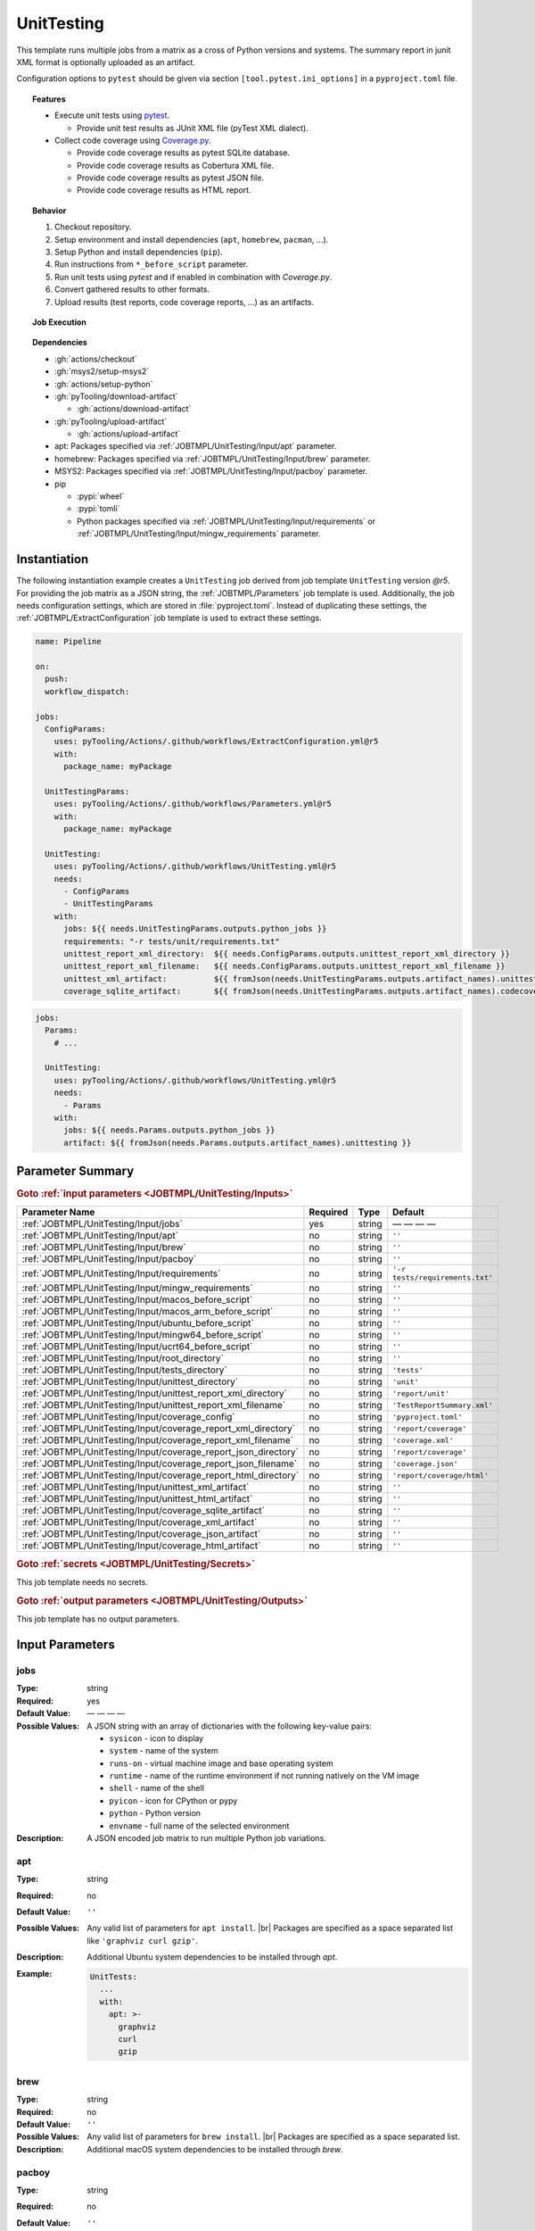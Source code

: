 .. _JOBTMPL/UnitTesting:
.. index::
   single: pytest; UnitTesting Template
   single: Coverage.py; UnitTesting Template
   single: GitHub Action Reusable Workflow; UnitTesting Template

UnitTesting
###########

This template runs multiple jobs from a matrix as a cross of Python versions and systems. The summary report in junit
XML format is optionally uploaded as an artifact.

Configuration options to ``pytest`` should be given via section ``[tool.pytest.ini_options]`` in a ``pyproject.toml``
file.

.. topic:: Features

   * Execute unit tests using `pytest <https://docs.pytest.org/en/stable/>`__.

     * Provide unit test results as JUnit XML file (pyTest XML dialect).

   * Collect code coverage using `Coverage.py <https://coverage.readthedocs.io/>`__.

     * Provide code coverage results as pytest SQLite database.
     * Provide code coverage results as Cobertura XML file.
     * Provide code coverage results as pytest JSON file.
     * Provide code coverage results as HTML report.

.. topic:: Behavior

   1. Checkout repository.
   2. Setup environment and install dependencies (``apt``, ``homebrew``, ``pacman``, ...).
   3. Setup Python and install dependencies (``pip``).
   4. Run instructions from ``*_before_script`` parameter.
   5. Run unit tests using *pytest* and if enabled in combination with *Coverage.py*.
   6. Convert gathered results to other formats.
   7. Upload results (test reports, code coverage reports, ...) as an artifacts.

.. topic:: Job Execution

   .. image:: ../../_static/pyTooling-Actions-UnitTesting.png
      :width: 600px

.. topic:: Dependencies

   * :gh:`actions/checkout`
   * :gh:`msys2/setup-msys2`
   * :gh:`actions/setup-python`
   * :gh:`pyTooling/download-artifact`

     * :gh:`actions/download-artifact`

   * :gh:`pyTooling/upload-artifact`

     * :gh:`actions/upload-artifact`

   * apt: Packages specified via :ref:`JOBTMPL/UnitTesting/Input/apt` parameter.
   * homebrew: Packages specified via :ref:`JOBTMPL/UnitTesting/Input/brew` parameter.
   * MSYS2: Packages specified via :ref:`JOBTMPL/UnitTesting/Input/pacboy` parameter.
   * pip

     * :pypi:`wheel`
     * :pypi:`tomli`
     * Python packages specified via :ref:`JOBTMPL/UnitTesting/Input/requirements` or
       :ref:`JOBTMPL/UnitTesting/Input/mingw_requirements` parameter.


.. _JOBTMPL/UnitTesting/Instantiation:

Instantiation
*************

The following instantiation example creates a ``UnitTesting`` job derived from job template ``UnitTesting`` version
`@r5`. For providing the job matrix as a JSON string, the :ref:`JOBTMPL/Parameters` job template is used. Additionally,
the job needs configuration settings, which are stored in :file:`pyproject.toml`. Instead of duplicating these settings,
the :ref:`JOBTMPL/ExtractConfiguration` job template is used to extract these settings.

.. code-block:: yaml

   name: Pipeline

   on:
     push:
     workflow_dispatch:

   jobs:
     ConfigParams:
       uses: pyTooling/Actions/.github/workflows/ExtractConfiguration.yml@r5
       with:
         package_name: myPackage

     UnitTestingParams:
       uses: pyTooling/Actions/.github/workflows/Parameters.yml@r5
       with:
         package_name: myPackage

     UnitTesting:
       uses: pyTooling/Actions/.github/workflows/UnitTesting.yml@r5
       needs:
         - ConfigParams
         - UnitTestingParams
       with:
         jobs: ${{ needs.UnitTestingParams.outputs.python_jobs }}
         requirements: "-r tests/unit/requirements.txt"
         unittest_report_xml_directory:  ${{ needs.ConfigParams.outputs.unittest_report_xml_directory }}
         unittest_report_xml_filename:   ${{ needs.ConfigParams.outputs.unittest_report_xml_filename }}
         unittest_xml_artifact:          ${{ fromJson(needs.UnitTestingParams.outputs.artifact_names).unittesting_xml }}
         coverage_sqlite_artifact:       ${{ fromJson(needs.UnitTestingParams.outputs.artifact_names).codecoverage_sqlite }}

.. code-block:: yaml

   jobs:
     Params:
       # ...

     UnitTesting:
       uses: pyTooling/Actions/.github/workflows/UnitTesting.yml@r5
       needs:
         - Params
       with:
         jobs: ${{ needs.Params.outputs.python_jobs }}
         artifact: ${{ fromJson(needs.Params.outputs.artifact_names).unittesting }}


.. seealso::

   :ref:`JOBTMPL/Parameters`
     ``Parameters`` is usually used to pre-compute the job matrix as a JSON string with all system |times| environment
     |times| Python version combinations.
   :ref:`JOBTMPL/PublishTestResults`
     ``PublishTestResults`` can be used to merge all JUnit test reports into one file.
   :ref:`JOBTMPL/PublishCoverageResults`
     ``PublishCoverageResults`` can be used to merge all code coverage reports into one file.


.. _JOBTMPL/UnitTesting/Parameters:

Parameter Summary
*****************

.. rubric:: Goto :ref:`input parameters <JOBTMPL/UnitTesting/Inputs>`

+-------------------------------------------------------------------------+----------+----------+-------------------------------------------------------------------+
| Parameter Name                                                          | Required | Type     | Default                                                           |
+=========================================================================+==========+==========+===================================================================+
| :ref:`JOBTMPL/UnitTesting/Input/jobs`                                   | yes      | string   | — — — —                                                           |
+-------------------------------------------------------------------------+----------+----------+-------------------------------------------------------------------+
| :ref:`JOBTMPL/UnitTesting/Input/apt`                                    | no       | string   | ``''``                                                            |
+-------------------------------------------------------------------------+----------+----------+-------------------------------------------------------------------+
| :ref:`JOBTMPL/UnitTesting/Input/brew`                                   | no       | string   | ``''``                                                            |
+-------------------------------------------------------------------------+----------+----------+-------------------------------------------------------------------+
| :ref:`JOBTMPL/UnitTesting/Input/pacboy`                                 | no       | string   | ``''``                                                            |
+-------------------------------------------------------------------------+----------+----------+-------------------------------------------------------------------+
| :ref:`JOBTMPL/UnitTesting/Input/requirements`                           | no       | string   | ``'-r tests/requirements.txt'``                                   |
+-------------------------------------------------------------------------+----------+----------+-------------------------------------------------------------------+
| :ref:`JOBTMPL/UnitTesting/Input/mingw_requirements`                     | no       | string   | ``''``                                                            |
+-------------------------------------------------------------------------+----------+----------+-------------------------------------------------------------------+
| :ref:`JOBTMPL/UnitTesting/Input/macos_before_script`                    | no       | string   | ``''``                                                            |
+-------------------------------------------------------------------------+----------+----------+-------------------------------------------------------------------+
| :ref:`JOBTMPL/UnitTesting/Input/macos_arm_before_script`                | no       | string   | ``''``                                                            |
+-------------------------------------------------------------------------+----------+----------+-------------------------------------------------------------------+
| :ref:`JOBTMPL/UnitTesting/Input/ubuntu_before_script`                   | no       | string   | ``''``                                                            |
+-------------------------------------------------------------------------+----------+----------+-------------------------------------------------------------------+
| :ref:`JOBTMPL/UnitTesting/Input/mingw64_before_script`                  | no       | string   | ``''``                                                            |
+-------------------------------------------------------------------------+----------+----------+-------------------------------------------------------------------+
| :ref:`JOBTMPL/UnitTesting/Input/ucrt64_before_script`                   | no       | string   | ``''``                                                            |
+-------------------------------------------------------------------------+----------+----------+-------------------------------------------------------------------+
| :ref:`JOBTMPL/UnitTesting/Input/root_directory`                         | no       | string   | ``''``                                                            |
+-------------------------------------------------------------------------+----------+----------+-------------------------------------------------------------------+
| :ref:`JOBTMPL/UnitTesting/Input/tests_directory`                        | no       | string   | ``'tests'``                                                       |
+-------------------------------------------------------------------------+----------+----------+-------------------------------------------------------------------+
| :ref:`JOBTMPL/UnitTesting/Input/unittest_directory`                     | no       | string   | ``'unit'``                                                        |
+-------------------------------------------------------------------------+----------+----------+-------------------------------------------------------------------+
| :ref:`JOBTMPL/UnitTesting/Input/unittest_report_xml_directory`          | no       | string   | ``'report/unit'``                                                 |
+-------------------------------------------------------------------------+----------+----------+-------------------------------------------------------------------+
| :ref:`JOBTMPL/UnitTesting/Input/unittest_report_xml_filename`           | no       | string   | ``'TestReportSummary.xml'``                                       |
+-------------------------------------------------------------------------+----------+----------+-------------------------------------------------------------------+
| :ref:`JOBTMPL/UnitTesting/Input/coverage_config`                        | no       | string   | ``'pyproject.toml'``                                              |
+-------------------------------------------------------------------------+----------+----------+-------------------------------------------------------------------+
| :ref:`JOBTMPL/UnitTesting/Input/coverage_report_xml_directory`          | no       | string   | ``'report/coverage'``                                             |
+-------------------------------------------------------------------------+----------+----------+-------------------------------------------------------------------+
| :ref:`JOBTMPL/UnitTesting/Input/coverage_report_xml_filename`           | no       | string   | ``'coverage.xml'``                                                |
+-------------------------------------------------------------------------+----------+----------+-------------------------------------------------------------------+
| :ref:`JOBTMPL/UnitTesting/Input/coverage_report_json_directory`         | no       | string   | ``'report/coverage'``                                             |
+-------------------------------------------------------------------------+----------+----------+-------------------------------------------------------------------+
| :ref:`JOBTMPL/UnitTesting/Input/coverage_report_json_filename`          | no       | string   | ``'coverage.json'``                                               |
+-------------------------------------------------------------------------+----------+----------+-------------------------------------------------------------------+
| :ref:`JOBTMPL/UnitTesting/Input/coverage_report_html_directory`         | no       | string   | ``'report/coverage/html'``                                        |
+-------------------------------------------------------------------------+----------+----------+-------------------------------------------------------------------+
| :ref:`JOBTMPL/UnitTesting/Input/unittest_xml_artifact`                  | no       | string   | ``''``                                                            |
+-------------------------------------------------------------------------+----------+----------+-------------------------------------------------------------------+
| :ref:`JOBTMPL/UnitTesting/Input/unittest_html_artifact`                 | no       | string   | ``''``                                                            |
+-------------------------------------------------------------------------+----------+----------+-------------------------------------------------------------------+
| :ref:`JOBTMPL/UnitTesting/Input/coverage_sqlite_artifact`               | no       | string   | ``''``                                                            |
+-------------------------------------------------------------------------+----------+----------+-------------------------------------------------------------------+
| :ref:`JOBTMPL/UnitTesting/Input/coverage_xml_artifact`                  | no       | string   | ``''``                                                            |
+-------------------------------------------------------------------------+----------+----------+-------------------------------------------------------------------+
| :ref:`JOBTMPL/UnitTesting/Input/coverage_json_artifact`                 | no       | string   | ``''``                                                            |
+-------------------------------------------------------------------------+----------+----------+-------------------------------------------------------------------+
| :ref:`JOBTMPL/UnitTesting/Input/coverage_html_artifact`                 | no       | string   | ``''``                                                            |
+-------------------------------------------------------------------------+----------+----------+-------------------------------------------------------------------+

.. rubric:: Goto :ref:`secrets <JOBTMPL/UnitTesting/Secrets>`

This job template needs no secrets.

.. rubric:: Goto :ref:`output parameters <JOBTMPL/UnitTesting/Outputs>`

This job template has no output parameters.


.. _JOBTMPL/UnitTesting/Inputs:

Input Parameters
****************

.. _JOBTMPL/UnitTesting/Input/jobs:

jobs
====

:Type:            string
:Required:        yes
:Default Value:   — — — —
:Possible Values: A JSON string with an array of dictionaries with the following key-value pairs:

                  * ``sysicon`` - icon to display
                  * ``system`` -  name of the system
                  * ``runs-on`` - virtual machine image and base operating system
                  * ``runtime`` - name of the runtime environment if not running natively on the VM image
                  * ``shell`` -   name of the shell
                  * ``pyicon`` -  icon for CPython or pypy
                  * ``python`` -  Python version
                  * ``envname`` - full name of the selected environment
:Description:     A JSON encoded job matrix to run multiple Python job variations.


.. _JOBTMPL/UnitTesting/Input/apt:

apt
===

:Type:            string
:Required:        no
:Default Value:   ``''``
:Possible Values: Any valid list of parameters for ``apt install``. |br|
                  Packages are specified as a space separated list like ``'graphviz curl gzip'``.
:Description:     Additional Ubuntu system dependencies to be installed through *apt*.
:Example:
                  .. code-block:: yaml

                     UnitTests:
                       ...
                       with:
                         apt: >-
                           graphviz
                           curl
                           gzip

.. _JOBTMPL/UnitTesting/Input/brew:

brew
====

:Type:            string
:Required:        no
:Default Value:   ``''``
:Possible Values: Any valid list of parameters for ``brew install``. |br|
                  Packages are specified as a space separated list.
:Description:     Additional macOS system dependencies to be installed through *brew*.


.. _JOBTMPL/UnitTesting/Input/pacboy:

pacboy
======

:Type:            string
:Required:        no
:Default Value:   ``''``
:Possible Values: Any valid list of parameters for ``pacboy``. |br|
                  Packages are specified as a space separated list like ``'python-lxml:p python-numpy:p'``.
:Description:     Additional MSYS2 system dependencies to be installed through *pacboy* (*pacman*). |br|
                  Usually, Python packages start with ``python-``. The suffix ``:p`` ensures pacboy figures out the
                  correct package repository prefix for MinGW64, UCRT64, ...

                  .. note::

                     Internally, a dedicated workflow step reads the :ref:`JOBTMPL/UnitTesting/Input/requirements` file
                     for Python and compares requested packages with a list of packages that should be installed through
                     *pacman*/*pacboy* compared to installation via *pip*. These are mainly core packages or packages
                     with embedded C code. |br|
                     The list of identified packages is handed over to *pacboy* for preinstallation. Otherwise *pip*
                     will later raise an error. |br|
                     The packages listed by this parameter will be installed in addition to the identified packages.

                  .. attention::

                     Ensure your Python requirements match the available version from MSYS2 packages list, otherwise
                     if your :file:`requirements.txt` requests a newer version then provided by MSYS2, such a dependency
                     will fail.
:Example:
                  .. code-block:: yaml

                     UnitTests:
                       ...
                       with:
                         pacboy: >-
                           python-lxml:p
:Packages:        The following list of Python packages is identified to be installed via *pacboy*:

                  * :ucrt64:`python-coverage` |rarr| :pypi:`coverage`
                  * :ucrt64:`igraph` |rarr| :pypi:`igraph`
                  * :ucrt64:`python-lxml` |rarr| :pypi:`lxml`
                  * :ucrt64:`python-markupsafe` |rarr| :pypi:`markupsafe`
                  * :ucrt64:`python-numpy` |rarr| :pypi:`numpy`
                  * :ucrt64:`python-pip` |rarr| :pypi:`pip`
                  * :ucrt64:`python-pyaml` |rarr| :pypi:`pyaml`
                  * :ucrt64:`python-ruamel-yaml` |rarr| :pypi:`ruamel-yaml`
                  * :ucrt64:`python-wheel` |rarr| :pypi:`wheel`
                  * :ucrt64:`python-tomli` |rarr| :pypi:`tomli`
                  * :ucrt64:`python-types-pyyaml` |rarr| :pypi:`types.pyyaml`


.. _JOBTMPL/UnitTesting/Input/requirements:

requirements
============

:Type:            string
:Required:        no
:Default Value:   ``'-r tests/requirements.txt'``
:Possible Values: Any valid list of parameters for ``pip install``. |br|
                  Either a requirements file can be referenced using ``'-r path/to/requirements.txt'``, or a list of
                  packages can be specified using a space separated list like ``'coverage pytest'``.
:Description:     Python dependencies to be installed through *pip*.


.. _JOBTMPL/UnitTesting/Input/mingw_requirements:

mingw_requirements
==================

:Type:            string
:Required:        no
:Default Value:   ``''``
:Possible Values: Any valid list of parameters for ``pip install``. |br|
                  Either a requirements file can be referenced using ``'-r path/to/requirements.txt'``, or a list of
                  packages can be specified using a space separated list like ``'coverage pytest'``.
:Description:     Override Python dependencies to be installed through *pip* in MSYS2 (MinGW64/UCRT64) only.


.. _JOBTMPL/UnitTesting/Input/macos_before_script:

macos_before_script
===================

:Type:            string
:Required:        no
:Default Value:   ``''``
:Possible Values: Any valid *Bash* instructions as single-line or multi-line string suitable for macOS (Intel platform).
:Description:     These optional *Bash* instructions for macOS are executed after setting up the environment and
                  installing the platform specific dependencies and before running the unit test.


.. _JOBTMPL/UnitTesting/Input/macos_arm_before_script:

macos_arm_before_script
=======================

:Type:            string
:Required:        no
:Default Value:   ``''``
:Possible Values: Any valid *Bash* instructions as single-line or multi-line string suitable for macOS (ARM platform).
:Description:     These optional *Bash* instructions for macOS are executed after setting up the environment and
                  installing the platform specific dependencies and before running the unit test.


.. _JOBTMPL/UnitTesting/Input/ubuntu_before_script:

ubuntu_before_script
====================

:Type:            string
:Required:        no
:Default Value:   ``''``
:Possible Values: Any valid *Bash* instructions as single-line or multi-line string suitable for Ubuntu.
:Description:     These optional *Bash* instructions for Ubuntu are executed after setting up the environment and
                  installing the platform specific dependencies and before running the unit test.


.. _JOBTMPL/UnitTesting/Input/mingw64_before_script:

mingw64_before_script
=====================

:Type:            string
:Required:        no
:Default Value:   ``''``
:Possible Values: Any valid *Bash* instructions as single-line or multi-line string suitable for MinGW64 on Windows.
:Description:     These optional *Bash* instructions for MinGW64 on Windows are executed after setting up the
                  environment and installing the platform specific dependencies and before running the unit test.


.. _JOBTMPL/UnitTesting/Input/ucrt64_before_script:

ucrt64_before_script
====================

:Type:            string
:Required:        no
:Default Value:   ``''``
:Possible Values: Any valid *Bash* instructions as single-line or multi-line string suitable for UCRT64 on Windows.
:Description:     These optional *Bash* instructions for UCRT64 on Windows are executed after setting up the
                  environment and installing the platform specific dependencies and before running the unit test.

.. hint::

   The next parameters allow running different test kinds (unit tests, performance tests, platform tests, ...) with the
   same job template, but isolated in sub-directories, thus pytest only discovers a subset of tests. The following code
   blocks showcase how the job template uses these parameters and how it relates to a proposed directory structure.

   .. grid:: 3

      .. grid-item::
         :columns: 5

         .. card:: Relation between :ref:`JOBTMPL/UnitTesting/Input/root_directory`, :ref:`JOBTMPL/UnitTesting/Input/tests_directory` and :ref:`JOBTMPL/UnitTesting/Input/unittest_directory`

            .. code-block:: bash

               cd <RepositoryRoot>
               cd ${root_directory}

               python -m \
                 pytest -raP \
                   --color=yes ..... \
                   "${tests_directory}/${unittest_directory}"

      .. grid-item::
         :columns: 3

         .. card:: Directory Structure

            .. code-block::

               <RepositoryRoot>/
                 doc/
                 myPackage/
                   __init__.py
                 tests/
                   unit/
                     myTests.py

      .. grid-item::
         :columns: 3

         .. card:: Example for Default Values

            .. code-block:: bash

               cd <RepositoryRoot>
               cd .

               python -m \
                 pytest -raP \
                   --color=yes ..... \
                   "tests/unit"


.. _JOBTMPL/UnitTesting/Input/root_directory:

root_directory
==============

:Type:            string
:Required:        no
:Default Value:   ``''``
:Possible Values: Any valid directory or sub-directory.
:Description:     Working directory for running tests. |br|
                  Usually, this is the repository's root directory. Tests are called relatively from here. See
                  :ref:`JOBTMPL/UnitTesting/Input/tests_directory` and :ref:`JOBTMPL/UnitTesting/Input/unittest_directory`.


.. _JOBTMPL/UnitTesting/Input/tests_directory:

tests_directory
===============

:Type:            string
:Required:        no
:Default Value:   ``'tests'``
:Possible Values: Any valid directory or sub-directory.
:Description:     Path to the directory containing tests (relative from :ref:`JOBTMPL/UnitTesting/Input/root_directory`).


.. _JOBTMPL/UnitTesting/Input/unittest_directory:

unittest_directory
==================

:Type:            string
:Required:        no
:Default Value:   ``'unit'``
:Possible Values: Any valid directory or sub-directory.
:Description:     Path to the directory containing unit tests (relative from :ref:`JOBTMPL/UnitTesting/Input/tests_directory`).


.. _JOBTMPL/UnitTesting/Input/unittest_report_xml_directory:

unittest_report_xml_directory
=============================

:Type:            string
:Required:        no
:Default Value:   ``'report/unit'``
:Possible Values: Any valid directory or sub-directory.
:Description:     Directory or sub-directory where the unittest summary report in XML format will be saved. |br|
                  This path is configured in :file:`pyproject.toml` and can be extracted by :ref:`JOBTMPL/ExtractConfiguration`.


.. _JOBTMPL/UnitTesting/Input/unittest_report_xml_filename:

unittest_report_xml_filename
============================

:Type:            string
:Required:        no
:Default Value:   ``'TestReportSummary.xml'``
:Possible Values: Any valid filename accepted by ``pytest ... --junitxml=${unittest_report_xml_filename}``.
:Description:     Filename of the generated JUnit XML report. |br|
                  This filename is configured in :file:`pyproject.toml` and can be extracted by :ref:`JOBTMPL/ExtractConfiguration`.


.. _JOBTMPL/UnitTesting/Input/coverage_config:

coverage_config
===============

:Type:            string
:Required:        no
:Default Value:   ``'pyproject.toml'``
:Possible Values: TBD


.. _JOBTMPL/UnitTesting/Input/coverage_report_xml_directory:

coverage_report_xml_directory
=============================

:Type:            string
:Required:        no
:Default Value:   ``'report/coverage'``
:Possible Values: Any valid directory or sub-directory.
:Description:     Directory or sub-directory where the code covergae report in XML format will be saved. |br|
                  This path is configured in :file:`pyproject.toml` and can be extracted by :ref:`JOBTMPL/ExtractConfiguration`.


.. _JOBTMPL/UnitTesting/Input/coverage_report_xml_filename:

coverage_report_xml_filename
============================

:Type:            string
:Required:        no
:Default Value:   ``'coverage.xml'``
:Possible Values: Any valid XML filename.
:Description:     Filename of the generated code coverage report in Cobertura format. |br|
                  This filename is configured in :file:`pyproject.toml` and can be extracted by :ref:`JOBTMPL/ExtractConfiguration`.


.. _JOBTMPL/UnitTesting/Input/coverage_report_json_directory:

coverage_report_json_directory
==============================

:Type:            string
:Required:        no
:Default Value:   ``'report/coverage'``
:Possible Values: Any valid directory or sub-directory.
:Description:     Directory or sub-directory where the code covergae report in JSON format will be saved. |br|
                  This path is configured in :file:`pyproject.toml` and can be extracted by :ref:`JOBTMPL/ExtractConfiguration`.


.. _JOBTMPL/UnitTesting/Input/coverage_report_json_filename:

coverage_report_json_filename
=============================

:Type:            string
:Required:        no
:Default Value:   ``'coverage.json'``
:Possible Values: Any valid JSON filename.
:Description:     Filename of the generated code coverage report in Coverage.py JSON format. |br|
                  This filename is configured in :file:`pyproject.toml` and can be extracted by :ref:`JOBTMPL/ExtractConfiguration`.


.. _JOBTMPL/UnitTesting/Input/coverage_report_html_directory:

coverage_report_html_directory
==============================

:Type:            string
:Required:        no
:Default Value:   ``'report/coverage/html'``
:Possible Values: Any valid directory or sub-directory.
:Description:     Directory or sub-directory where the code covergae report in HTML format will be saved. |br|
                  This path is configured in :file:`pyproject.toml` and can be extracted by :ref:`JOBTMPL/ExtractConfiguration`.


.. _JOBTMPL/UnitTesting/Input/unittest_xml_artifact:

unittest_xml_artifact
=====================

:Type:            string
:Required:        no
:Possible Values: Any valid artifact name.
:Description:     Name of the artifact containing the unittest report summary in XML format.


.. _JOBTMPL/UnitTesting/Input/unittest_html_artifact:

unittest_html_artifact
======================

:Type:            string
:Required:        no
:Possible Values: Any valid artifact name.
:Description:     Name of the artifact containing the unittest report in HTML format.


.. _JOBTMPL/UnitTesting/Input/coverage_sqlite_artifact:

coverage_sqlite_artifact
========================

:Type:            string
:Required:        no
:Possible Values: Any valid artifact name.
:Description:     Name of the artifact containing the code coverage report as SQLite database.


.. _JOBTMPL/UnitTesting/Input/coverage_xml_artifact:

coverage_xml_artifact
=====================

:Type:            string
:Required:        no
:Possible Values: Any valid artifact name.
:Description:     Name of the artifact containing the code coverage report in XML format.


.. _JOBTMPL/UnitTesting/Input/coverage_json_artifact:

coverage_json_artifact
======================

:Type:            string
:Required:        no
:Possible Values: Any valid artifact name.
:Description:     Name of the artifact containing the code coverage report in JSON format.


.. _JOBTMPL/UnitTesting/Input/coverage_html_artifact:

coverage_html_artifact
======================

:Type:            string
:Required:        no
:Possible Values: Any valid artifact name.
:Description:     Name of the artifact containing the code coverage report in HTML format.


.. _JOBTMPL/UnitTesting/Secrets:

Secrets
*******

This job template needs no secrets.


.. _JOBTMPL/UnitTesting/Outputs:

Outputs
*******

This job template has no output parameters.


.. _JOBTMPL/UnitTesting/Optimizations:

Optimizations
*************

The following optimizations can be used to reduce the template's runtime.

Disable unit test XML generation
  If parameter :ref:`JOBTMPL/UnitTesting/Input/unittest_xml_artifact` is empty, no unit test summary report will be
  generated and no JUnit XML artifact will be uploaded.
Disabled code coverage collection
  If parameter :ref:`JOBTMPL/UnitTesting/Input/coverage_config` is empty, no code coverage will be collected.
Disable code coverage SQLite database artifact upload
  If parameter :ref:`JOBTMPL/UnitTesting/Input/coverage_sqlite_artifact` is empty, the collected code coverage database
  (SQLlite format) wont be uploaded as an artifact.
Disable code coverage report conversion to the Cobertura XML format.
  If parameter :ref:`JOBTMPL/UnitTesting/Input/coverage_xml_artifact` is empty, no Cobertura XML file will be generated
  from code coverage report. As no Cobertura XML file exists, no code coverage XML artifact will be uploaded.
Disable code coverage report conversion to the *Coverage.py* JSON format.
  If parameter :ref:`JOBTMPL/UnitTesting/Input/coverage_json_artifact` is empty, no *Coverage.py* JSON file will be
  generated from code coverage report. As no JSON file exists, no code coverage JSON artifact will be uploaded.
Disable code coverage report conversion to an HTML website.
  If parameter :ref:`JOBTMPL/UnitTesting/Input/coverage_html_artifact` is empty, no coverage report HTML report will be
  generated from code coverage report. As no HTML report exists, no code coverage HTML artifact will be uploaded.
